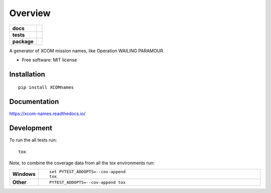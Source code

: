 ========
Overview
========

.. start-badges

.. list-table::
    :stub-columns: 1

    * - docs
      - |docs|
    * - tests
      - | |travis|
        | |codecov|
    * - package
      - | |version| |wheel| |supported-versions| |supported-implementations|
        | |commits-since|

.. |docs| image:: https://readthedocs.org/projects/xcom-names/badge/?style=flat
    :target: https://readthedocs.org/projects/xcom-names
    :alt: Documentation Status

.. |travis| image:: https://travis-ci.org/andrewdied/xcom-names.svg?branch=master
    :alt: Travis-CI Build Status
    :target: https://travis-ci.org/andrewdied/xcom-names

.. |codecov| image:: https://codecov.io/github/andrewdied/xcom-names/coverage.svg?branch=master
    :alt: Coverage Status
    :target: https://codecov.io/github/andrewdied/xcom-names

.. |version| image:: https://img.shields.io/pypi/v/XCOMnames.svg
    :alt: PyPI Package latest release
    :target: https://pypi.python.org/pypi/XCOMnames

.. |commits-since| image:: https://img.shields.io/github/commits-since/andrewdied/xcom-names/v0.1.0.svg
    :alt: Commits since latest release
    :target: https://github.com/andrewdied/xcom-names/compare/v0.1.0...master

.. |wheel| image:: https://img.shields.io/pypi/wheel/XCOMnames.svg
    :alt: PyPI Wheel
    :target: https://pypi.python.org/pypi/XCOMnames

.. |supported-versions| image:: https://img.shields.io/pypi/pyversions/XCOMnames.svg
    :alt: Supported versions
    :target: https://pypi.python.org/pypi/XCOMnames

.. |supported-implementations| image:: https://img.shields.io/pypi/implementation/XCOMnames.svg
    :alt: Supported implementations
    :target: https://pypi.python.org/pypi/XCOMnames


.. end-badges

A generator of XCOM mission names, like Operation WAILING PARAMOUR.

* Free software: MIT license

Installation
============

::

    pip install XCOMnames

Documentation
=============

https://xcom-names.readthedocs.io/

Development
===========

To run the all tests run::

    tox

Note, to combine the coverage data from all the tox environments run:

.. list-table::
    :widths: 10 90
    :stub-columns: 1

    - - Windows
      - ::

            set PYTEST_ADDOPTS=--cov-append
            tox

    - - Other
      - ::

            PYTEST_ADDOPTS=--cov-append tox
